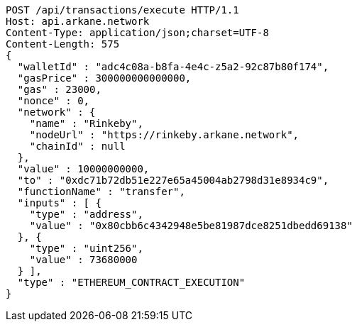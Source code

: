 [source,http,options="nowrap"]
----
POST /api/transactions/execute HTTP/1.1
Host: api.arkane.network
Content-Type: application/json;charset=UTF-8
Content-Length: 575
{
  "walletId" : "adc4c08a-b8fa-4e4c-z5a2-92c87b80f174",
  "gasPrice" : 300000000000000,
  "gas" : 23000,
  "nonce" : 0,
  "network" : {
    "name" : "Rinkeby",
    "nodeUrl" : "https://rinkeby.arkane.network",
    "chainId" : null
  },
  "value" : 10000000000,
  "to" : "0xdc71b72db51e227e65a45004ab2798d31e8934c9",
  "functionName" : "transfer",
  "inputs" : [ {
    "type" : "address",
    "value" : "0x80cbb6c4342948e5be81987dce8251dbedd69138"
  }, {
    "type" : "uint256",
    "value" : 73680000
  } ],
  "type" : "ETHEREUM_CONTRACT_EXECUTION"
}
----
